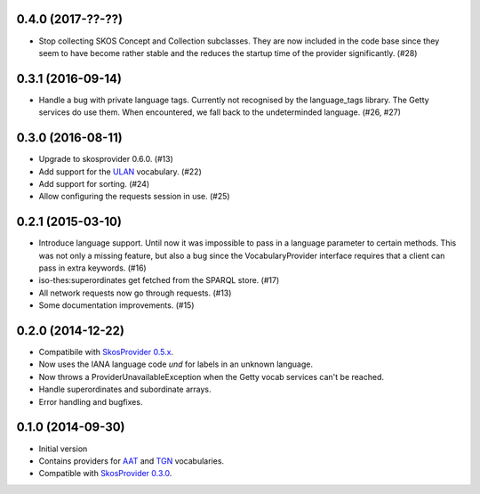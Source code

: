 0.4.0 (2017-??-??)
------------------

- Stop collecting SKOS Concept and Collection subclasses. They are now included
  in the code base since they seem to have become rather stable and the reduces
  the startup time of the provider significantly. (#28)

0.3.1 (2016-09-14)
------------------

- Handle a bug with private language tags. Currently not recognised by the
  language_tags library. The Getty services do use them. When encountered, we
  fall back to the undeterminded language. (#26, #27)

0.3.0 (2016-08-11)
------------------

- Upgrade to skosprovider 0.6.0. (#13)
- Add support for the `ULAN <http://vocab.getty.edu/ulan>`_ vocabulary. (#22)
- Add support for sorting. (#24)
- Allow configuring the requests session in use. (#25)

0.2.1 (2015-03-10)
------------------

- Introduce language support. Until now it was impossible to pass in a language
  parameter to certain methods. This was not only a missing feature, but also a
  bug since the VocabularyProvider interface requires that a client can pass in 
  extra keywords. (#16)
- iso-thes:superordinates get fetched from the SPARQL store. (#17)
- All network requests now go through requests. (#13)
- Some documentation improvements. (#15)

0.2.0 (2014-12-22)
------------------

- Compatibile with `SkosProvider 0.5.x <http://skosprovider.readthedocs.org/en/0.5.0>`_.
- Now uses the IANA language code `und` for labels in an unknown language.
- Now throws a ProviderUnavailableException when the Getty vocab services can't
  be reached.
- Handle superordinates and subordinate arrays.
- Error handling and bugfixes.

0.1.0 (2014-09-30)
------------------

- Initial version
- Contains providers for `AAT <http://vocab.getty.edu/aat>`_ and 
  `TGN <http://vocab.getty.edu/tgn>`_ vocabularies.
- Compatible with `SkosProvider 0.3.0 <http://skosprovider.readthedocs.org/en/0.3.0>`_.

